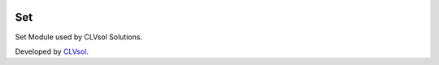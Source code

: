 .. image:: https://img.shields.io/badge/licence-AGPL--3-blue.svg
   :target: http://www.gnu.org/licenses/agpl-3.0-standalone.html
   :alt: License: AGPL-3

===
Set
===

Set Module used by CLVsol Solutions.

Developed by `CLVsol <https://github.com/CLVsol>`_.
